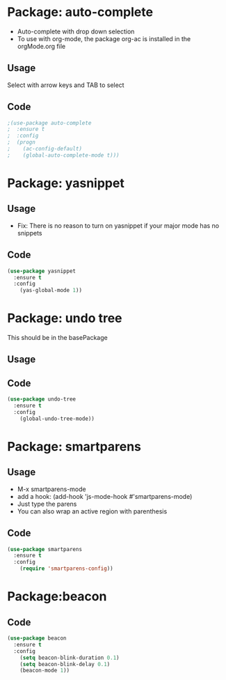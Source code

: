 * Package: auto-complete
- Auto-complete with drop down selection
- To use with org-mode, the package org-ac is installed in the orgMode.org file
** Usage
Select with arrow keys and TAB to select
** Code
#+BEGIN_SRC emacs-lisp
;(use-package auto-complete
;  :ensure t
;  :config
;  (progn
;    (ac-config-default)
;    (global-auto-complete-mode t)))
#+END_SRC

* Package: yasnippet
** Usage
- Fix: There is no reason to turn on yasnippet if your major mode has no snippets
** Code
#+BEGIN_SRC emacs-lisp
(use-package yasnippet
  :ensure t
  :config
    (yas-global-mode 1))
#+END_SRC

* Package: undo tree
This should be in the basePackage
** Usage
** Code
#+BEGIN_SRC emacs-lisp
(use-package undo-tree
  :ensure t
  :config
    (global-undo-tree-mode))
#+END_SRC

* Package: smartparens
** Usage
- M-x smartparens-mode
- add a hook: (add-hook 'js-mode-hook #'smartparens-mode)
- Just type the parens
- You can also wrap an active region with parenthesis
** Code
#+BEGIN_SRC emacs-lisp
(use-package smartparens
  :ensure t
  :config
    (require 'smartparens-config))
#+END_SRC

* Package:beacon
** Code
#+BEGIN_SRC emacs-lisp
(use-package beacon
  :ensure t
  :config
    (setq beacon-blink-duration 0.1)
    (setq beacon-blink-delay 0.1)
    (beacon-mode 1))
#+END_SRC
